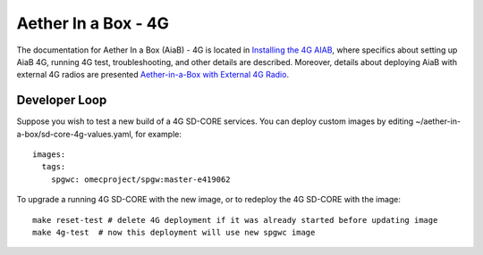 ..
   SPDX-FileCopyrightText: © 2020 Open Networking Foundation <support@opennetworking.org>
   SPDX-License-Identifier: Apache-2.0

.. _aiab-guide:

Aether In a Box - 4G
====================

The documentation for Aether In a Box (AiaB) - 4G is located in `Installing the 4G AIAB <https://docs.aetherproject.org/master/developer/aiab.html#installing-the-4g-aiab>`_,
where specifics about setting up AiaB 4G, running 4G test, troubleshooting,
and other details are described. Moreover, details about deploying AiaB
with external 4G radios are presented `Aether-in-a-Box with External 4G Radio <https://docs.aetherproject.org/master/developer/aiabhw.html>`_.

Developer Loop
______________

Suppose you wish to test a new build of a 4G SD-CORE services. You can deploy
custom images by editing ~/aether-in-a-box/sd-core-4g-values.yaml, for
example::

    images:
      tags:
        spgwc: omecproject/spgw:master-e419062

To upgrade a running 4G SD-CORE with the new image, or to redeploy the 4G
SD-CORE with the image::

    make reset-test # delete 4G deployment if it was already started before updating image
    make 4g-test  # now this deployment will use new spgwc image
